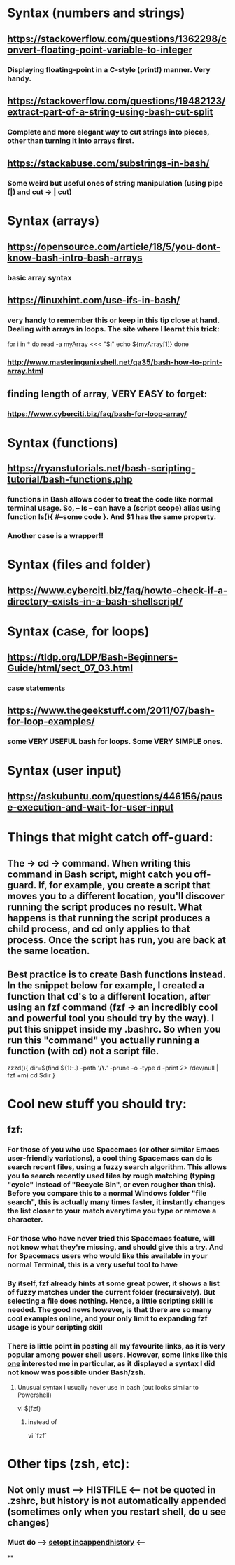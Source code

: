 * Syntax (numbers and strings)
** https://stackoverflow.com/questions/1362298/convert-floating-point-variable-to-integer
*** Displaying floating-point in a C-style (printf) manner. Very handy.
** https://stackoverflow.com/questions/19482123/extract-part-of-a-string-using-bash-cut-split
*** Complete and more elegant way to cut strings into pieces, other than turning it into arrays first.
** https://stackabuse.com/substrings-in-bash/
*** Some weird but useful ones of string manipulation (using pipe (|) and cut -> | cut)
* Syntax (arrays)
** https://opensource.com/article/18/5/you-dont-know-bash-intro-bash-arrays
*** basic array syntax
** https://linuxhint.com/use-ifs-in-bash/
*** very handy to remember this or keep in this tip close at hand. Dealing with arrays in loops. The site where I learnt this trick:
for i in *
do
    read -a myArray <<< "$i"
    echo ${myArray[1]}
done
*** http://www.masteringunixshell.net/qa35/bash-how-to-print-array.html
** finding length of array, VERY EASY to forget:
*** https://www.cyberciti.biz/faq/bash-for-loop-array/
* Syntax (functions)
** https://ryanstutorials.net/bash-scripting-tutorial/bash-functions.php
*** functions in Bash allows coder to treat the code like normal terminal usage. So, -- ls -- can have a (script scope) alias using function ls(){ #--some code }. And $1 has the same property.
*** Another case is a wrapper!!
* Syntax (files and folder)
** https://www.cyberciti.biz/faq/howto-check-if-a-directory-exists-in-a-bash-shellscript/
* Syntax (case, for loops)
** https://tldp.org/LDP/Bash-Beginners-Guide/html/sect_07_03.html
*** case statements
** https://www.thegeekstuff.com/2011/07/bash-for-loop-examples/
*** some VERY USEFUL bash for loops. Some VERY SIMPLE ones.
* Syntax (user input)
** https://askubuntu.com/questions/446156/pause-execution-and-wait-for-user-input
* Things that might catch off-guard:
** The -> cd -> command. When writing this command in Bash script, might catch you off-guard. If, for example, you create a script that moves you to a different location, you'll discover running the script produces no result. What happens is that running the script produces a child process, and cd only applies to that process. Once the script has run, you are back at the same location.
** Best practice is to create Bash functions instead. In the snippet below for example, I created a function that cd's to a different location, after using an fzf command (fzf -> an incredibly cool and powerful tool you should try by the way). I put this snippet inside my .bashrc. So when you run this "command" you actually running a function (with cd) not a script file.
zzzd(){
    dir=$(find ${1:-.} -path '*/\.*' -prune -o -type d -print 2> /dev/null | fzf +m)
    cd $dir
}
* Cool new stuff you should try:
** fzf:
*** For those of you who use Spacemacs (or other similar Emacs user-friendly variations), a cool thing Spacemacs can do is search recent files, using a fuzzy search algorithm. This allows you to search recently used files by rough matching (typing "cycle" instead of "Recycle Bin", or even rougher than this). Before you compare this to a normal Windows folder "file search", this is actually many times faster, it instantly changes the list closer to your match everytime you type or remove a character.
*** For those who have never tried this Spacemacs feature, will not know what they're missing, and should give this a try. And for Spacemacs users who would like this available in your normal Terminal, this is a very useful tool to have
*** By itself, fzf already hints at some great power, it shows a list of fuzzy matches under the current folder (recursively). But selecting a file does nothing. Hence, a little scripting skill is needed. The good news however, is that there are so many cool examples online, and your only limit to expanding fzf usage is your scripting skill
*** There is little point in posting all my favourite links, as it is very popular among power shell users. However, some links like [[https://developpaper.com/full-guide-for-the-use-of-fuzzy-finder-fzfvim/][this one]] interested me in particular, as it displayed a syntax I did not know was possible under Bash/zsh.
**** Unusual syntax I usually never use in bash (but looks similar to Powershell)
 vi $(fzf)
***** instead of
 vi `fzf`
* Other tips (zsh, etc):
** Not only must --> HISTFILE <-- not be quoted in .zshrc, but history is not automatically appended (sometimes only when you restart shell, do u see changes)
*** Must do --> [[https://superuser.com/questions/1520370/zsh-history-is-not-syncing-immediately][setopt incappendhistory]] <--
**
